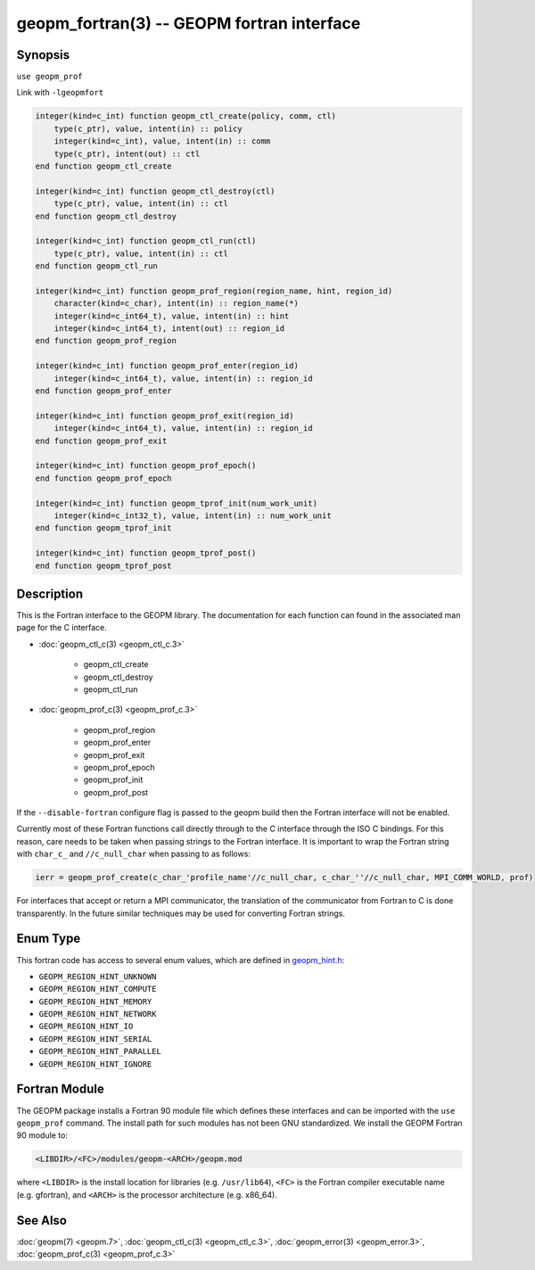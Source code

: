 .. role:: raw-html-m2r(raw)
   :format: html


geopm_fortran(3) -- GEOPM fortran interface
===========================================






Synopsis
--------

``use geopm_prof``

Link with ``-lgeopmfort``


.. code-block:: fortran

       integer(kind=c_int) function geopm_ctl_create(policy, comm, ctl)
           type(c_ptr), value, intent(in) :: policy
           integer(kind=c_int), value, intent(in) :: comm
           type(c_ptr), intent(out) :: ctl
       end function geopm_ctl_create

       integer(kind=c_int) function geopm_ctl_destroy(ctl)
           type(c_ptr), value, intent(in) :: ctl
       end function geopm_ctl_destroy

       integer(kind=c_int) function geopm_ctl_run(ctl)
           type(c_ptr), value, intent(in) :: ctl
       end function geopm_ctl_run

       integer(kind=c_int) function geopm_prof_region(region_name, hint, region_id)
           character(kind=c_char), intent(in) :: region_name(*)
           integer(kind=c_int64_t), value, intent(in) :: hint
           integer(kind=c_int64_t), intent(out) :: region_id
       end function geopm_prof_region

       integer(kind=c_int) function geopm_prof_enter(region_id)
           integer(kind=c_int64_t), value, intent(in) :: region_id
       end function geopm_prof_enter

       integer(kind=c_int) function geopm_prof_exit(region_id)
           integer(kind=c_int64_t), value, intent(in) :: region_id
       end function geopm_prof_exit

       integer(kind=c_int) function geopm_prof_epoch()
       end function geopm_prof_epoch

       integer(kind=c_int) function geopm_tprof_init(num_work_unit)
           integer(kind=c_int32_t), value, intent(in) :: num_work_unit
       end function geopm_tprof_init

       integer(kind=c_int) function geopm_tprof_post()
       end function geopm_tprof_post

Description
-----------

This is the Fortran interface to the GEOPM library.  The documentation
for each function can found in the associated man page for the C
interface.

* :doc:`geopm_ctl_c(3) <geopm_ctl_c.3>`\ 

   * geopm_ctl_create
   * geopm_ctl_destroy
   * geopm_ctl_run

* :doc:`geopm_prof_c(3) <geopm_prof_c.3>`\ 

   * geopm_prof_region
   * geopm_prof_enter
   * geopm_prof_exit
   * geopm_prof_epoch
   * geopm_prof_init
   * geopm_prof_post



If the ``--disable-fortran`` configure flag is passed to the geopm
build then the Fortran interface will not be enabled.

Currently most of these Fortran functions call directly through to the
C interface through the ISO C bindings.  For this reason, care needs to
be taken when passing strings to the Fortran interface.  It is
important to wrap the Fortran string with ``char_c_`` and
``//c_null_char`` when passing to as follows:

.. code-block:: fortran

       ierr = geopm_prof_create(c_char_'profile_name'//c_null_char, c_char_''//c_null_char, MPI_COMM_WORLD, prof)

For interfaces that accept or return a MPI communicator, the
translation of the communicator from Fortran to C is done
transparently.  In the future similar techniques may be used for
converting Fortran strings.

Enum Type
---------

This fortran code has access to several enum values, which are defined in `geopm_hint.h <https://github.com/geopm/geopm/blob/dev/service/src/geopm_hint.h>`_\ :

* ``GEOPM_REGION_HINT_UNKNOWN``
* ``GEOPM_REGION_HINT_COMPUTE``
* ``GEOPM_REGION_HINT_MEMORY``
* ``GEOPM_REGION_HINT_NETWORK``
* ``GEOPM_REGION_HINT_IO``
* ``GEOPM_REGION_HINT_SERIAL``
* ``GEOPM_REGION_HINT_PARALLEL``
* ``GEOPM_REGION_HINT_IGNORE``

Fortran Module
--------------

The GEOPM package installs a Fortran 90 module file which defines
these interfaces and can be imported with the ``use geopm_prof`` command.
The install path for such modules has not been GNU standardized.  We
install the GEOPM Fortran 90 module to:

.. code-block::

       <LIBDIR>/<FC>/modules/geopm-<ARCH>/geopm.mod

where ``<LIBDIR>`` is the install location for libraries (e.g.
``/usr/lib64``\ ), ``<FC>`` is the Fortran compiler executable name
(e.g. gfortran), and ``<ARCH>`` is the processor architecture
(e.g. x86_64).

See Also
--------

:doc:`geopm(7) <geopm.7>`\ ,
:doc:`geopm_ctl_c(3) <geopm_ctl_c.3>`\ ,
:doc:`geopm_error(3) <geopm_error.3>`\ ,
:doc:`geopm_prof_c(3) <geopm_prof_c.3>`
